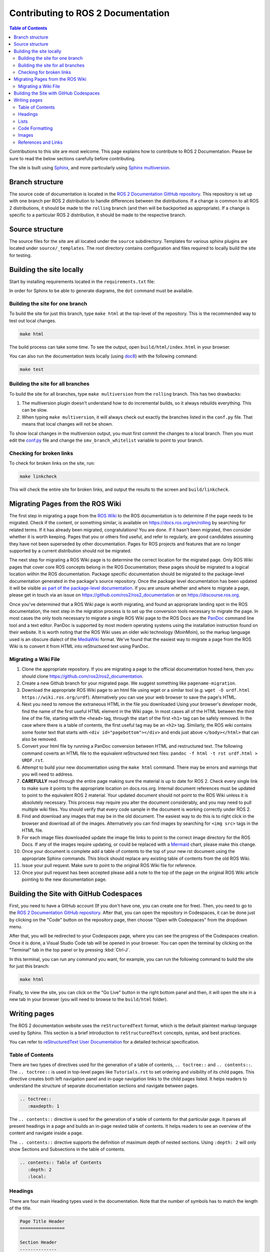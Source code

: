 .. redirect-from::

    Contributing/Contributing-To-ROS-2-Documentation

Contributing to ROS 2 Documentation
===================================

.. contents:: Table of Contents
   :depth: 2
   :local:

Contributions to this site are most welcome.
This page explains how to contribute to ROS 2 Documentation.
Please be sure to read the below sections carefully before contributing.

The site is built using `Sphinx <https://www.sphinx-doc.org/en/master/>`_, and more particularly using `Sphinx multiversion <https://holzhaus.github.io/sphinx-multiversion/master/index.html>`_.

Branch structure
----------------

The source code of documentation is located in the `ROS 2 Documentation GitHub repository <https://github.com/ros2/ros2_documentation>`_.
This repository is set up with one branch per ROS 2 distribution to handle differences between the distributions.
If a change is common to all ROS 2 distributions, it should be made to the ``rolling`` branch (and then will be backported as appropriate).
If a change is specific to a particular ROS 2 distribution, it should be made to the respective branch.

Source structure
----------------

The source files for the site are all located under the ``source`` subdirectory.
Templates for various sphinx plugins are located under ``source/_templates``.
The root directory contains configuration and files required to locally build the site for testing.

Building the site locally
-------------------------

Start by installing requirements located in the ``requirements.txt`` file:

.. tabs::

  .. group-tab:: Linux

    The next command does a user-specific install, which requires ``~/.local/bin/`` to be added to ``$PATH``:

    .. code-block:: console

       pip3 install --user --upgrade -r requirements.txt

  .. group-tab:: macOS

    .. code-block:: console

       pip3 install --user --upgrade -r requirements.txt

  .. group-tab:: Windows

    .. code-block:: console

      python -m pip install --user --upgrade -r requirements.txt

In order for Sphinx to be able to generate diagrams, the ``dot`` command must be available.

.. tabs::

  .. group-tab:: Linux

    .. code-block:: console

       sudo apt update ; sudo apt install graphviz

  .. group-tab:: macOS

    .. code-block:: console

      brew install graphviz

  .. group-tab:: Windows

      Download an installer from `the Graphviz Download page <https://graphviz.gitlab.io/_pages/Download/Download_windows.html>`__ and install it.
      Make sure to allow the installer to add it to the Windows ``%PATH%``, otherwise Sphinx will not be able to find it.

Building the site for one branch
^^^^^^^^^^^^^^^^^^^^^^^^^^^^^^^^

To build the site for just this branch, type ``make html`` at the top-level of the repository.
This is the recommended way to test out local changes.

.. code-block:: console

   make html

The build process can take some time.
To see the output, open ``build/html/index.html`` in your browser.

You can also run the documentation tests locally (using `doc8 <https://github.com/PyCQA/doc8>`_) with the following command:

.. code-block:: console

   make test

Building the site for all branches
^^^^^^^^^^^^^^^^^^^^^^^^^^^^^^^^^^

To build the site for all branches, type ``make multiversion`` from the ``rolling`` branch.
This has two drawbacks:

#. The multiversion plugin doesn't understand how to do incremental builds, so it always rebuilds everything.
   This can be slow.

#. When typing ``make multiversion``, it will always check out exactly the branches listed in the ``conf.py`` file.
   That means that local changes will not be shown.

To show local changes in the multiversion output, you must first commit the changes to a local branch.
Then you must edit the `conf.py <https://github.com/ros2/ros2_documentation/blob/rolling/conf.py>`_ file and change the ``smv_branch_whitelist`` variable to point to your branch.

Checking for broken links
^^^^^^^^^^^^^^^^^^^^^^^^^

To check for broken links on the site, run:

.. code-block:: console

   make linkcheck

This will check the entire site for broken links, and output the results to the screen and ``build/linkcheck``.

Migrating Pages from the ROS Wiki
---------------------------------

The first step in migrating a page from the `ROS Wiki <https://wiki.ros.org?>`_ to the ROS documentation is to determine if the page needs to be migrated.
Check if the content, or something similar, is available on https://docs.ros.org/en/rolling by searching for related terms.
If it has already been migrated, congratulations!
You are done.
If it hasn't been migrated, then consider whether it is worth keeping.
Pages that you or others find useful, and refer to regularly, are good candidates assuming they have not been superseded by other documentation.
Pages for ROS projects and features that are no longer supported by a current distribution should not be migrated.

The next step for migrating a ROS Wiki page is to determine the correct location for the migrated page.
Only ROS Wiki pages that cover core ROS concepts belong in the ROS Documentation; these pages should be migrated to a logical location within the ROS documentation.
Package specific documentation should be migrated to the package-level documentation generated in the package's source repository.
Once the package level documentation has been updated it will be visible `as part of the package-level documentation <https://docs.ros.org/en/rolling/p/>`__.
If you are unsure whether and where to migrate a page, please get in touch via an issue on https://github.com/ros2/ros2_documentation or on https://discourse.ros.org.

Once you've determined that a ROS Wiki page is worth migrating, and found an appropriate landing spot in the ROS documentation, the next step in the migration process is to set up the conversion tools necessary to migrate the page.
In most cases the only tools necessary to migrate a single ROS Wiki page to the ROS Docs are the `PanDoc <https://pandoc.org/>`_ command line tool and a text editor.
PanDoc is supported by most modern operating systems using the installation instruction found on their website.
It is worth noting that the ROS Wiki uses an older wiki technology (MoinMoin), so the markup language used is an obscure dialect of the `MediaWiki <https://www.mediawiki.org/wiki/Help:Formatting>`__ format.
We've found that the easiest way to migrate a page from the ROS Wiki is to convert it from HTML into reStructured text using PanDoc.


Migrating a Wiki File
^^^^^^^^^^^^^^^^^^^^^

#. Clone the appropriate repository.  If you are migrating a page to the official documentation hosted here, then you should clone https://github.com/ros2/ros2_documentation.

#. Create a new Github branch for your migrated page. We suggest something like ``pagename-migration``.

#. Download the appropriate ROS Wiki page to an html file using wget or a similar tool (e.g. ``wget -O urdf.html https://wiki.ros.org/urdf``).
   Alternatively you can use your web browser to save the page's HTML.

#. Next you need to remove the extraneous HTML in the file you downloaded
   Using your browser's developer mode, find the name of the first useful HTML element in the Wiki page.
   In most cases all of the HTML between the third line of the file, starting with the ``<head>`` tag, through the start of the first ``<h1>`` tag can be safely removed.
   In the case where there is a table of contents, the first useful tag may be an ``<h2>`` tag.  Similarly, the ROS wiki contains some footer text that starts with ``<div id="pagebottom"></div>`` and ends just above ``</body></html>`` that can also be removed.

#. Convert your html file by running a PanDoc conversion between HTML and restructured text.
   The following command coverts an HTML file to the equivalent reStructured text files: ``pandoc -f html -t rst urdf.html > URDF.rst``.

#. Attempt to build your new documentation using the ``make html`` command.
   There may be errors and warnings that you will need to address.

#. **CAREFULLY** read through the entire page making sure the material is up to date for ROS 2.
   Check every single link to make sure it points to the appropriate location on docs.ros.org.
   Internal document references must be updated to point to the equivalent ROS 2 material.
   Your updated document should not point to the ROS Wiki unless it is absolutely necessary.
   This process may require you alter the document considerably, and you may need to pull multiple wiki files.
   You should verify that every code sample in the document is working correctly under ROS 2.

#. Find and download any images that may be in the old document. The easiest way to do this is to right click in the browser and download all of the images. Alternatively you can find images by searching for ``<img src>`` tags in the HTML file.

#. For each image files downloaded update the image file links to point to the correct image directory for the ROS Docs.
   If any of the images require updating, or could be replaced with a `Mermaid <https://mermaid.js.org/intro/>`__ chart, please make this change.

#. Once your document is complete add a table of contents to the top of your new rst document using the appropriate Sphinx commands.
   This block should replace any existing table of contents from the old ROS Wiki.

#. Issue your pull request.
   Make sure to point to the original ROS Wiki file for reference.

#. Once your pull request has been accepted please add a note to the top of the page on the original ROS Wiki article pointing to the new documentation page.


Building the Site with GitHub Codespaces
----------------------------------------
First, you need to have a GitHub account (If you don't have one, you can create one for free). Then, you need to go to the `ROS 2 Documentation GitHub repository <https://github.com/ros2/ros2_documentation>`_. After that, you can open the repository in Codespaces, it can be done just by clicking on the "Code" button on the repository page, then choose "Open with Codespaces" from the dropdown menu.

.. image:: images/codespaces.png
   :width: 100%
   :alt: Codespaces creation

After that, you will be redirected to your Codespaces page, where you can see the progress of the Codespaces creation. Once it is done, a Visual Studio Code tab will be opened in your browser. You can open the terminal by clicking on the "Terminal" tab in the top panel or by pressing :kbd:`Ctrl-J`.

In this terminal, you can run any command you want, for example, you can run the following command to build the site for just this branch:

.. code-block:: console

   make html

Finally, to view the site, you can click on the "Go Live" button in the right bottom panel and then, it will open the site in a new tab in your browser (you will need to browse to the ``build/html`` folder).

.. image:: images/live_server.png
   :width: 100%
   :alt: Live Server


Writing pages
-------------

The ROS 2 documentation website uses the ``reStructuredText`` format, which is the default plaintext markup language used by Sphinx.
This section is a brief introduction to ``reStructuredText`` concepts, syntax, and best practices.

You can refer to `reStructuredText User Documentation <https://docutils.sourceforge.io/rst.html>`_ for a detailed technical specification.

Table of Contents
^^^^^^^^^^^^^^^^^

There are two types of directives used for the generation of a table of contents, ``.. toctree::`` and ``.. contents::``.
The ``.. toctree::`` is used in top-level pages like ``Tutorials.rst`` to set ordering and visibility of its child pages.
This directive creates both left navigation panel and in-page navigation links to the child pages listed.
It helps readers to understand the structure of separate documentation sections and navigate between pages.

.. code-block:: rst

   .. toctree::
      :maxdepth: 1

The ``.. contents::`` directive is used for the generation of a table of contents for that particular page.
It parses all present headings in a page and builds an in-page nested table of contents.
It helps readers to see an overview of the content and navigate inside a page.

The ``.. contents::`` directive supports the definition of maximum depth of nested sections.
Using ``:depth: 2`` will only show Sections and Subsections in the table of contents.

.. code-block:: rst

   .. contents:: Table of Contents
      :depth: 2
      :local:

Headings
^^^^^^^^

There are four main Heading types used in the documentation.
Note that the number of symbols has to match the length of the title.

.. code-block:: rst

   Page Title Header
   =================

   Section Header
   --------------

   2 Subsection Header
   ^^^^^^^^^^^^^^^^^^^

   2.4 Subsubsection Header
   ~~~~~~~~~~~~~~~~~~~~~~~~

We usually use one digit for numbering subsections and two digits (dot separated) for numbering subsubsections in Tutorials and How-To-Guides.

Lists
^^^^^

Stars ``*`` are used for listing unordered items with bullet points and number sign ``#.``  is used for listing numbered items.
Both of them support nested definitions and will render accordingly.

.. code-block:: rst

   * bullet point

     * bullet point nested
     * bullet point nested

   * bullet point

.. code-block:: rst

  #. first listed item
  #. second lited item

Code Formatting
^^^^^^^^^^^^^^^

In-text code can be formatted using ``backticks`` for showing ``highlighted`` code.

.. code-block:: rst

   In-text code can be formatted using ``backticks`` for showing ``highlighted`` code.

Code blocks inside a page need to be captured using ``.. code-block::`` directive.
``.. code-block::`` supports code highlighting for syntaxes like ``C++``, ``YAML``, ``console``, ``bash``, and more.
Code inside the directive needs to be indented.

.. code-block:: rst

   .. code-block:: C++

      int main(int argc, char** argv)
      {
         rclcpp::init(argc, argv);
         rclcpp::spin(std::make_shared<ParametersClass>());
         rclcpp::shutdown();
         return 0;
      }

Images
^^^^^^

Images can be inserted using the ``.. image::`` directive.

.. code-block:: rst

   .. image:: images/turtlesim_follow1.png

References and Links
^^^^^^^^^^^^^^^^^^^^

External links
~~~~~~~~~~~~~~

The syntax of creating links to external web pages is shown below.

.. code-block:: rst

   `ROS Docs <https://docs.ros.org>`_

The above link will appear as `ROS Docs <https://docs.ros.org>`_.
Note the underscore after the final single quote.

Internal links
~~~~~~~~~~~~~~

The ``:doc:`` directive is used to create in-text links to other pages.

.. code-block:: rst

   :doc:`Quality of Service <../Tutorials/Quality-of-Service>`

Note that the relative path to the file is used.

The ``ref`` directive is used to make links to specific parts of a page.
These could be headings, images or code sections inside the current or different page.

Definition of explicit target right before the desired object is required.
In the example below, the target is defined as ``_talker-listener`` one line before the heading ``Try some examples``.

.. code-block:: rst

   .. _talker-listener:

   Try some examples
   -----------------

Now the link from any page in the documentation to that header can be created.

.. code-block:: rst

   :ref:`talker-listener demo <talker-listener>`

This link will navigate a reader to the target page with an HTML anchor link ``#talker-listener``.

Macros
~~~~~~

Macros can be used to simplify writing documentation that targets multiple distributions.

Use a macro by including the macro name in curly braces.
For example, when generating the docs for Rolling on the ``rolling`` branch:


=====================  =====================  ==================================
Use                    Becomes (for Rolling)  Example
=====================  =====================  ==================================
\{DISTRO\}             rolling                ros-\{DISTRO\}-pkg
\{DISTRO_TITLE\}       Rolling                ROS 2 \{DISTRO_TITLE\}
\{DISTRO_TITLE_FULL\}  Rolling Ridley         ROS 2 \{DISTRO_TITLE_FULL\}
\{REPOS_FILE_BRANCH\}  rolling                git checkout \{REPOS_FILE_BRANCH\}
=====================  =====================  ==================================

The same file can be used on multiple branches (i.e., for multiple distros) and the generated content will be distro-specific.
